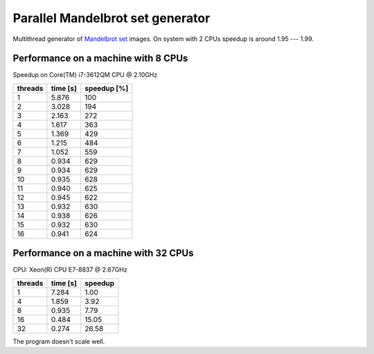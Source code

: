 ================================================================================
                    Parallel Mandelbrot set generator
================================================================================

Multithread generator of `Mandelbrot set`__ images.
On system with 2 CPUs speedup is around 1.95 --- 1.99.

__ http://en.wikipedia.org/wiki/Mandelbrot_set


Performance on a machine with 8 CPUs
------------------------------------------------------------------------

Speedup on Core(TM) i7-3612QM CPU @ 2.10GHz

+---------+----------+-------------+
| threads | time [s] | speedup [%] |
+=========+==========+=============+
| 1       | 5.876    | 100         |
+---------+----------+-------------+
| 2       | 3.028    | 194         |
+---------+----------+-------------+
| 3       | 2.163    | 272         |
+---------+----------+-------------+
| 4       | 1.617    | 363         |
+---------+----------+-------------+
| 5       | 1.369    | 429         |
+---------+----------+-------------+
| 6       | 1.215    | 484         |
+---------+----------+-------------+
| 7       | 1.052    | 559         |
+---------+----------+-------------+
| 8       | 0.934    | 629         |
+---------+----------+-------------+
| 9       | 0.934    | 629         |
+---------+----------+-------------+
| 10      | 0.935    | 628         |
+---------+----------+-------------+
| 11      | 0.940    | 625         |
+---------+----------+-------------+
| 12      | 0.945    | 622         |
+---------+----------+-------------+
| 13      | 0.932    | 630         |
+---------+----------+-------------+
| 14      | 0.938    | 626         |
+---------+----------+-------------+
| 15      | 0.932    | 630         |
+---------+----------+-------------+
| 16      | 0.941    | 624         |
+---------+----------+-------------+

.. image:: results.png


Performance on a machine with 32 CPUs
------------------------------------------------------------------------

CPU: Xeon(R) CPU E7-8837 @ 2.67GHz

+---------+----------+-------------+
| threads | time [s] | speedup     |
+=========+==========+=============+
| 1       | 7.284    |  1.00       |
+---------+----------+-------------+
| 4       | 1.859    |  3.92       |
+---------+----------+-------------+
| 8       | 0.935    |  7.79       |
+---------+----------+-------------+
| 16      | 0.484    | 15.05       |
+---------+----------+-------------+
| 32      | 0.274    | 26.58       |
+---------+----------+-------------+

The program doesn't scale well.
